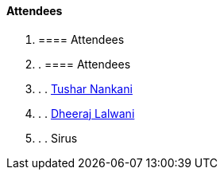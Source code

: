 ==== Attendees

. ==== Attendees
. . ==== Attendees
. . . link:https://twitter.com/tusharnankanii[Tushar Nankani^]
. . . link:https://twitter.com/DhiruCodes[Dheeraj Lalwani^]
. . . Sirus
